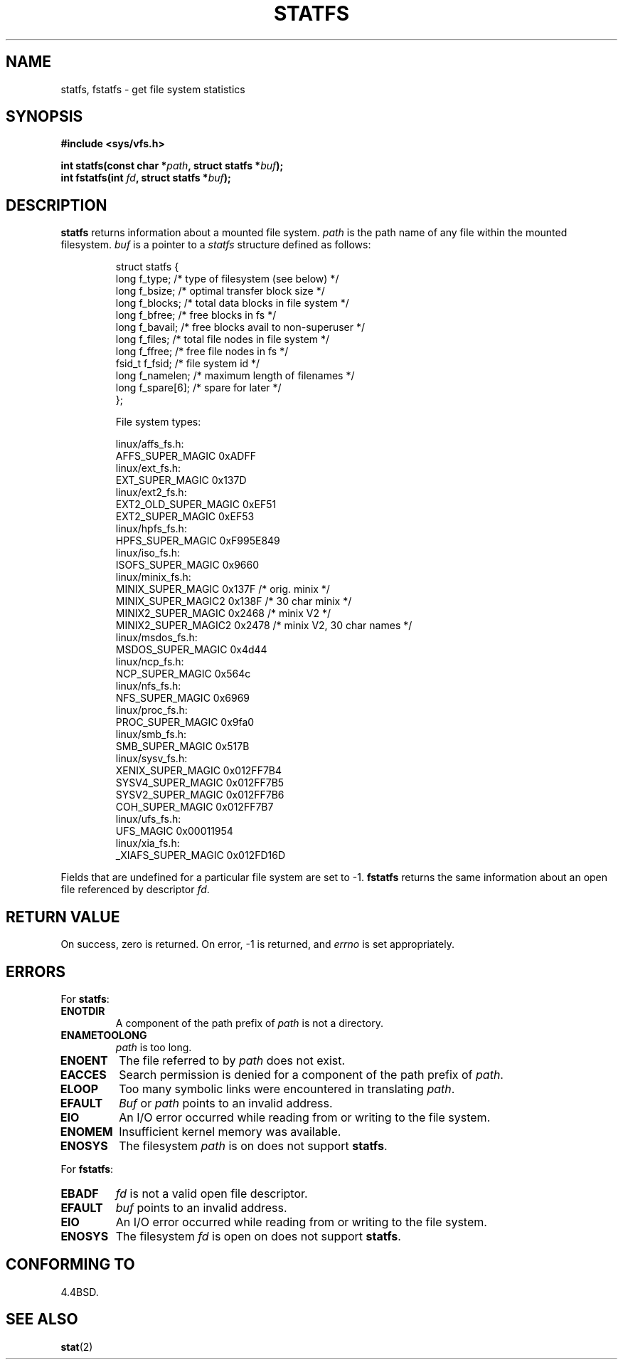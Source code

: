 .\" Copyright (c) 1989, 1991 The Regents of the University of California.
.\" All rights reserved.
.\"
.\" Redistribution and use in source and binary forms, with or without
.\" modification, are permitted provided that the following conditions
.\" are met:
.\" 1. Redistributions of source code must retain the above copyright
.\"    notice, this list of conditions and the following disclaimer.
.\" 2. Redistributions in binary form must reproduce the above copyright
.\"    notice, this list of conditions and the following disclaimer in the
.\"    documentation and/or other materials provided with the distribution.
.\" 3. All advertising materials mentioning features or use of this software
.\"    must display the following acknowledgement:
.\"	This product includes software developed by the University of
.\"	California, Berkeley and its contributors.
.\" 4. Neither the name of the University nor the names of its contributors
.\"    may be used to endorse or promote products derived from this software
.\"    without specific prior written permission.
.\"
.\" THIS SOFTWARE IS PROVIDED BY THE REGENTS AND CONTRIBUTORS ``AS IS'' AND
.\" ANY EXPRESS OR IMPLIED WARRANTIES, INCLUDING, BUT NOT LIMITED TO, THE
.\" IMPLIED WARRANTIES OF MERCHANTABILITY AND FITNESS FOR A PARTICULAR PURPOSE
.\" ARE DISCLAIMED.  IN NO EVENT SHALL THE REGENTS OR CONTRIBUTORS BE LIABLE
.\" FOR ANY DIRECT, INDIRECT, INCIDENTAL, SPECIAL, EXEMPLARY, OR CONSEQUENTIAL
.\" DAMAGES (INCLUDING, BUT NOT LIMITED TO, PROCUREMENT OF SUBSTITUTE GOODS
.\" OR SERVICES; LOSS OF USE, DATA, OR PROFITS; OR BUSINESS INTERRUPTION)
.\" HOWEVER CAUSED AND ON ANY THEORY OF LIABILITY, WHETHER IN CONTRACT, STRICT
.\" LIABILITY, OR TORT (INCLUDING NEGLIGENCE OR OTHERWISE) ARISING IN ANY WAY
.\" OUT OF THE USE OF THIS SOFTWARE, EVEN IF ADVISED OF THE POSSIBILITY OF
.\" SUCH DAMAGE.
.\"
.\"	@(#)statfs.2	6.5 (Berkeley) 7/23/91
.\"
.\" Modified Sat Jul 24 11:27:31 1993 by Rik Faith (faith@cs.unc.edu)
.\"
.TH STATFS 2 "21 August 1997" "Linux 2.0.30" "Linux Programmer's Manual"
.SH NAME
statfs, fstatfs \- get file system statistics
.SH SYNOPSIS
.B #include <sys/vfs.h>
.sp
.BI "int statfs(const char *" path ", struct statfs *" buf );
.br
.BI "int fstatfs(int " fd ", struct statfs *" buf );
.SH DESCRIPTION
.B statfs
returns information about a mounted file system.
.I path
is the path name of any file within the mounted filesystem.
.I buf
is a pointer to a
.I statfs
structure defined as follows:

.RS
.nf
struct statfs {
   long    f_type;     /* type of filesystem (see below) */
   long    f_bsize;    /* optimal transfer block size */
   long    f_blocks;   /* total data blocks in file system */
   long    f_bfree;    /* free blocks in fs */
   long    f_bavail;   /* free blocks avail to non-superuser */
   long    f_files;    /* total file nodes in file system */
   long    f_ffree;    /* free file nodes in fs */
   fsid_t  f_fsid;     /* file system id */
   long    f_namelen;  /* maximum length of filenames */
   long    f_spare[6]; /* spare for later */
};

File system types:

linux/affs_fs.h:
   AFFS_SUPER_MAGIC      0xADFF
linux/ext_fs.h:
   EXT_SUPER_MAGIC       0x137D
linux/ext2_fs.h:
   EXT2_OLD_SUPER_MAGIC  0xEF51
   EXT2_SUPER_MAGIC      0xEF53
linux/hpfs_fs.h:
   HPFS_SUPER_MAGIC      0xF995E849
linux/iso_fs.h:
   ISOFS_SUPER_MAGIC     0x9660
linux/minix_fs.h:
   MINIX_SUPER_MAGIC     0x137F /* orig. minix */
   MINIX_SUPER_MAGIC2    0x138F /* 30 char minix */
   MINIX2_SUPER_MAGIC    0x2468 /* minix V2 */
   MINIX2_SUPER_MAGIC2   0x2478 /* minix V2, 30 char names */
linux/msdos_fs.h:
   MSDOS_SUPER_MAGIC     0x4d44
linux/ncp_fs.h:
   NCP_SUPER_MAGIC       0x564c
linux/nfs_fs.h:
   NFS_SUPER_MAGIC       0x6969
linux/proc_fs.h:
   PROC_SUPER_MAGIC      0x9fa0
linux/smb_fs.h:
   SMB_SUPER_MAGIC       0x517B
linux/sysv_fs.h:
   XENIX_SUPER_MAGIC     0x012FF7B4
   SYSV4_SUPER_MAGIC     0x012FF7B5
   SYSV2_SUPER_MAGIC     0x012FF7B6
   COH_SUPER_MAGIC       0x012FF7B7
linux/ufs_fs.h:
   UFS_MAGIC             0x00011954
linux/xia_fs.h:
   _XIAFS_SUPER_MAGIC    0x012FD16D
.fi
.RE
.PP
Fields that are undefined for a particular file system are set to \-1.
.B fstatfs
returns the same information about an open file referenced by descriptor
.IR fd .
.SH "RETURN VALUE"
On success, zero is returned.  On error, \-1 is returned, and
.I errno
is set appropriately.
.SH ERRORS
For
.BR statfs :
.TP
.B ENOTDIR
A component of the path prefix of
.I path
is not a directory.
.TP
.B ENAMETOOLONG
.I path
is too long.
.TP
.B ENOENT
The file referred to by
.I path
does not exist.
.TP
.B EACCES
Search permission is denied for a component of the path prefix of
.IR path .
.TP
.B ELOOP
Too many symbolic links were encountered in translating
.IR path .
.TP
.B EFAULT
.I Buf
or
.I path
points to an invalid address.
.TP
.B EIO
An I/O error occurred while reading from or writing to the file
system.
.TP
.B ENOMEM
Insufficient kernel memory was available.
.TP
.B ENOSYS
The filesystem
.I path
is on does not support
.BR statfs .
.PP
For
.BR fstatfs :
.TP
.B EBADF
.I fd
is not a valid open file descriptor.
.TP
.B EFAULT
.I buf
points to an invalid address.
.TP
.B EIO
An I/O error occurred while reading from or writing to the file
system.
.TP
.B ENOSYS
The filesystem
.I fd
is open on does not support
.BR statfs .
.SH "CONFORMING TO"
4.4BSD.
.SH "SEE ALSO"
.BR stat (2)
